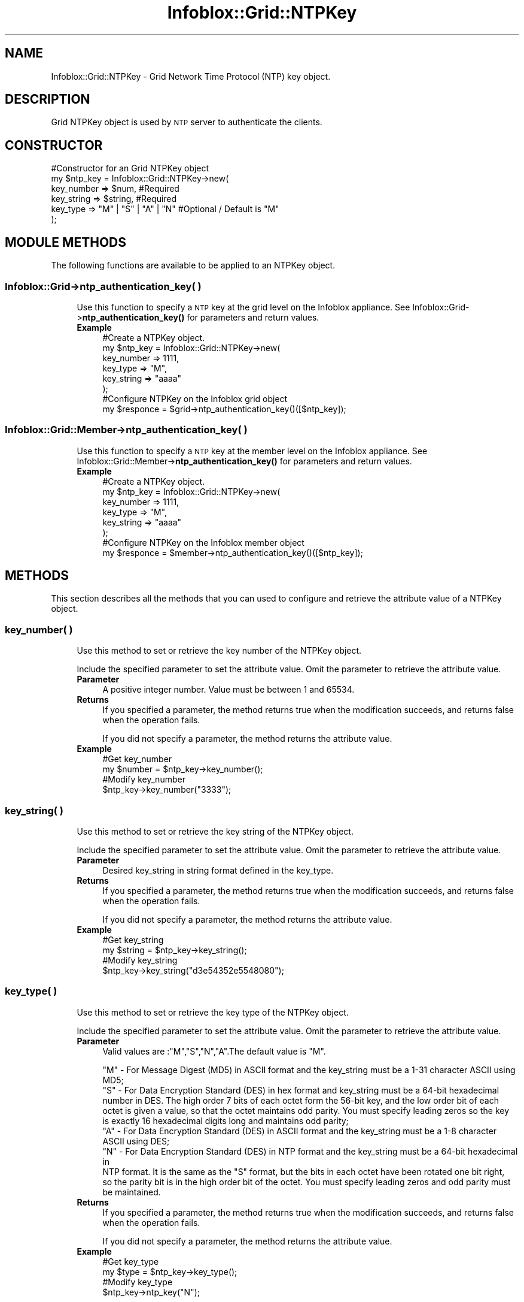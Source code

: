 .\" Automatically generated by Pod::Man 4.14 (Pod::Simple 3.40)
.\"
.\" Standard preamble:
.\" ========================================================================
.de Sp \" Vertical space (when we can't use .PP)
.if t .sp .5v
.if n .sp
..
.de Vb \" Begin verbatim text
.ft CW
.nf
.ne \\$1
..
.de Ve \" End verbatim text
.ft R
.fi
..
.\" Set up some character translations and predefined strings.  \*(-- will
.\" give an unbreakable dash, \*(PI will give pi, \*(L" will give a left
.\" double quote, and \*(R" will give a right double quote.  \*(C+ will
.\" give a nicer C++.  Capital omega is used to do unbreakable dashes and
.\" therefore won't be available.  \*(C` and \*(C' expand to `' in nroff,
.\" nothing in troff, for use with C<>.
.tr \(*W-
.ds C+ C\v'-.1v'\h'-1p'\s-2+\h'-1p'+\s0\v'.1v'\h'-1p'
.ie n \{\
.    ds -- \(*W-
.    ds PI pi
.    if (\n(.H=4u)&(1m=24u) .ds -- \(*W\h'-12u'\(*W\h'-12u'-\" diablo 10 pitch
.    if (\n(.H=4u)&(1m=20u) .ds -- \(*W\h'-12u'\(*W\h'-8u'-\"  diablo 12 pitch
.    ds L" ""
.    ds R" ""
.    ds C` ""
.    ds C' ""
'br\}
.el\{\
.    ds -- \|\(em\|
.    ds PI \(*p
.    ds L" ``
.    ds R" ''
.    ds C`
.    ds C'
'br\}
.\"
.\" Escape single quotes in literal strings from groff's Unicode transform.
.ie \n(.g .ds Aq \(aq
.el       .ds Aq '
.\"
.\" If the F register is >0, we'll generate index entries on stderr for
.\" titles (.TH), headers (.SH), subsections (.SS), items (.Ip), and index
.\" entries marked with X<> in POD.  Of course, you'll have to process the
.\" output yourself in some meaningful fashion.
.\"
.\" Avoid warning from groff about undefined register 'F'.
.de IX
..
.nr rF 0
.if \n(.g .if rF .nr rF 1
.if (\n(rF:(\n(.g==0)) \{\
.    if \nF \{\
.        de IX
.        tm Index:\\$1\t\\n%\t"\\$2"
..
.        if !\nF==2 \{\
.            nr % 0
.            nr F 2
.        \}
.    \}
.\}
.rr rF
.\" ========================================================================
.\"
.IX Title "Infoblox::Grid::NTPKey 3"
.TH Infoblox::Grid::NTPKey 3 "2018-06-05" "perl v5.32.0" "User Contributed Perl Documentation"
.\" For nroff, turn off justification.  Always turn off hyphenation; it makes
.\" way too many mistakes in technical documents.
.if n .ad l
.nh
.SH "NAME"
Infoblox::Grid::NTPKey \- Grid Network Time Protocol (NTP) key object.
.SH "DESCRIPTION"
.IX Header "DESCRIPTION"
Grid NTPKey object is used by \s-1NTP\s0 server to authenticate the clients.
.SH "CONSTRUCTOR"
.IX Header "CONSTRUCTOR"
.Vb 6
\& #Constructor for an Grid NTPKey object
\&  my $ntp_key = Infoblox::Grid::NTPKey\->new(
\&     key_number   =>  $num,                  #Required
\&     key_string   =>  $string,               #Required
\&     key_type     =>  "M" | "S" | "A" | "N"  #Optional / Default is "M"
\&   );
.Ve
.SH "MODULE METHODS"
.IX Header "MODULE METHODS"
The following functions are available to be applied to an NTPKey object.
.SS "Infoblox::Grid\->ntp_authentication_key( )"
.IX Subsection "Infoblox::Grid->ntp_authentication_key( )"
.RS 4
Use this function to specify a \s-1NTP\s0 key at the grid level on the Infoblox appliance. See Infoblox::Grid\->\fBntp_authentication_key()\fR for parameters and return values.
.IP "\fBExample\fR" 4
.IX Item "Example"
.Vb 6
\& #Create a NTPKey object.
\& my $ntp_key = Infoblox::Grid::NTPKey\->new(
\&                  key_number => 1111,
\&                  key_type   => "M",
\&                  key_string => "aaaa"
\&                );
\&
\& #Configure NTPKey on the Infoblox grid object
\& my $responce = $grid\->ntp_authentication_key()([$ntp_key]);
.Ve
.RE
.RS 4
.RE
.SS "Infoblox::Grid::Member\->ntp_authentication_key( )"
.IX Subsection "Infoblox::Grid::Member->ntp_authentication_key( )"
.RS 4
Use this function to specify a \s-1NTP\s0 key at the member level on the Infoblox appliance. See Infoblox::Grid::Member\->\fBntp_authentication_key()\fR for parameters and return values.
.IP "\fBExample\fR" 4
.IX Item "Example"
.Vb 6
\&  #Create a NTPKey object.
\& my $ntp_key = Infoblox::Grid::NTPKey\->new(
\&                  key_number => 1111,
\&                  key_type   => "M",
\&                  key_string => "aaaa"
\&                );
\&
\& #Configure NTPKey on the Infoblox member object
\& my $responce = $member\->ntp_authentication_key()([$ntp_key]);
.Ve
.RE
.RS 4
.RE
.SH "METHODS"
.IX Header "METHODS"
This section describes all the methods that you can used to configure and retrieve the attribute value of a NTPKey object.
.SS "key_number( )"
.IX Subsection "key_number( )"
.RS 4
Use this method to set or retrieve the key number of the NTPKey object.
.Sp
Include the specified parameter to set the attribute value. Omit the parameter to retrieve the attribute value.
.IP "\fBParameter\fR" 4
.IX Item "Parameter"
A positive integer number. Value must be between 1 and 65534.
.IP "\fBReturns\fR" 4
.IX Item "Returns"
If you specified a parameter, the method returns true when the modification succeeds, and returns false when the operation fails.
.Sp
If you did not specify a parameter, the method returns the attribute value.
.IP "\fBExample\fR" 4
.IX Item "Example"
.Vb 4
\& #Get key_number
\& my $number = $ntp_key\->key_number();
\& #Modify key_number
\& $ntp_key\->key_number("3333");
.Ve
.RE
.RS 4
.RE
.SS "key_string( )"
.IX Subsection "key_string( )"
.RS 4
Use this method to set or retrieve the key string of the NTPKey object.
.Sp
Include the specified parameter to set the attribute value. Omit the parameter to retrieve the attribute value.
.IP "\fBParameter\fR" 4
.IX Item "Parameter"
Desired key_string in string format defined in the key_type.
.IP "\fBReturns\fR" 4
.IX Item "Returns"
If you specified a parameter, the method returns true when the modification succeeds, and returns false when the operation fails.
.Sp
If you did not specify a parameter, the method returns the attribute value.
.IP "\fBExample\fR" 4
.IX Item "Example"
.Vb 4
\& #Get key_string
\& my $string = $ntp_key\->key_string();
\& #Modify key_string
\& $ntp_key\->key_string("d3e54352e5548080");
.Ve
.RE
.RS 4
.RE
.SS "key_type( )"
.IX Subsection "key_type( )"
.RS 4
Use this method to set or retrieve the key type of the NTPKey object.
.Sp
Include the specified parameter to set the attribute value. Omit the parameter to retrieve the attribute value.
.IP "\fBParameter\fR" 4
.IX Item "Parameter"
Valid values are :\f(CW"M","S","N","A"\fR.The default value is \*(L"M\*(R".
.Sp
.Vb 6
\& "M" \- For  Message Digest (MD5) in ASCII format and the key_string must be a 1\-31 character ASCII using
\&          MD5;
\& "S" \- For Data Encryption Standard (DES) in hex format and key_string must be a 64\-bit hexadecimal
\&         number in DES. The high order 7 bits of each octet form the 56\-bit key, and the low order bit of each
\&        octet is given a value,  so that the octet maintains odd parity. You must specify leading zeros so the key
\&        is exactly 16 hexadecimal digits long and maintains odd parity;
\&
\& "A" \- For Data Encryption Standard (DES) in ASCII format and the key_string must be a 1\-8 character
\&          ASCII using DES;
\& "N" \- For Data Encryption Standard (DES) in NTP format and the key_string must be a 64\-bit hexadecimal in
\&          NTP format. It is the same as the "S" format, but the bits in each octet have been rotated one bit right,
\&          so the parity bit is in the high order bit of the octet. You must specify leading zeros and odd parity must
\&          be maintained.
.Ve
.IP "\fBReturns\fR" 4
.IX Item "Returns"
If you specified a parameter, the method returns true when the modification succeeds, and returns false when the operation fails.
.Sp
If you did not specify a parameter, the method returns the attribute value.
.IP "\fBExample\fR" 4
.IX Item "Example"
.Vb 4
\& #Get key_type
\& my $type = $ntp_key\->key_type();
\& #Modify key_type
\& $ntp_key\->ntp_key("N");
.Ve
.RE
.RS 4
.RE
.SH "SAMPLE CODE"
.IX Header "SAMPLE CODE"
The following sample code demonstrates different operations that can be applied to an object such as create, modify, and remove an object. Also this sample code also includes error handling for the operations.
.PP
.Vb 3
\& #PROGRAM STARTS: Include all the modules that will be used
\&  use strict;
\&  use Infoblox;
\&
\&  #Create a session to the Infoblox appliance
\&  my $session = Infoblox::Session\->new(
\&     master   => "192.168.1.2",
\&     username => "admin",
\&     password => "infoblox"
\&  );
\&  unless ($session) {
\&    die("Construct session failed: ",
\&        Infoblox::status_code() . ":" . Infoblox::status_detail());
\&  }
\&  print "Session created successfully\en";
.Ve
.PP
\&\fB#Adding an NTPKey object\fR
.PP
.Vb 6
\& #Create a NTPKey object.
\& my $ntp_key = Infoblox::Grid::NTPKey\->new(
\&    key_number => 65533,
\&    key_type   => "M",
\&    key_string => "aaaa"
\& );
\&
\& unless($ntp_key) {
\&        die("Construct NTP Key object failed: ",
\&             Infoblox::status_code() . ":" . Infoblox::status_detail());
\& }
\& print "NTP Key object created successfully\en";
\&
\& #Create a NTPServer object.
\&  my $ntp_server = Infoblox::Grid::NTPServer\->new(
\&     address        => "3.3.3.3",
\& );
\&
\& unless($ntp_server) {
\&        die("Construct NTP server object failed: ",
\&             Infoblox::status_code() . ":" . Infoblox::status_detail());
\& }
\& print "NTP Server object created successfully\en";
\&
\& my @grid_objs = $session\->get(
\&    object  => "Infoblox::Grid",
\&    name    => "Infoblox"
\&  );
\&
\&  my $grid = $grid_objs[0];
\&  unless ($grid) {
\&        die("Get Grid object failed: ",
\&             $session\->status_code() . ":" . $session\->status_detail());
\& }
\& print "Get Grid object found at least 1 matching entry\en";
\&
\& $grid\->enable_ntp("true");
\& $grid\->ntp_authentication_key([$ntp_key]);
\& $grid\->ntp_server([$ntp_server]);
\&
\& #Applying the changes to appliance through session.
\& $session\->modify($grid)
\&      or die("modify Grid failed:" ,
\&       $session\->status_code(), $session\->status_detail());
\& print "Grid modified successfully for adding NTPKey object\en";
.Ve
.PP
\&\fB#Modifying an NTPKey object\fR
.PP
.Vb 5
\& my $ntp_key = Infoblox::Grid::NTPKey\->new(
\&    key_number => 65532,
\&    key_type   => "M",
\&    key_string => "aaaa"
\& );
\&
\& my @grid_objs = $session\->get(
\&            object => "Infoblox::Grid",
\&            name   => "Infoblox"
\&        );
\&
\& my $grid = $grid_objs[0];
\& unless ($grid) {
\&        die("Get Grid object failed: ",
\&             $session\->status_code() . ":" . $session\->status_detail());
\& }
\& print "Get Grid object found at least 1 matching entry\en";
\&
\& $grid\->ntp_authentication_key([$ntp_key]);
\&
\& #Applying the changes to appliance through session.
\& $session\->modify($grid)
\&      or die("modify Grid failed:" ,
\&       $session\->status_code(), $session\->status_detail());
\& print "Grid modified successfully for modifying NTPKey object\en";
.Ve
.PP
\&\fB#Removing an NTPKey object\fR
.PP
.Vb 5
\& #Get Infoblox grid object
\& my @grid_objs = $session\->get(
\&            object => "Infoblox::Grid",
\&            name   => "Infoblox"
\&        );
\&
\& my $grid = $grid_objs[0];
\& unless ($grid) {
\&        die("Get Grid object failed: ",
\&             $session\->status_code() . ":" . $session\->status_detail());
\& }
\& print "Get Grid object found at least 1 matching entry\en";
\&
\& $grid\->ntp_authentication_key([]);
\& #Applying the changes to appliance through session.
\& $session\->modify($grid)
\&     or die("modify Grid failed for removing NTPKey object:" ,
\&      $session\->status_code(), $session\->status_detail());
\& print "Grid modified successfully for removing NTPKey object\en";
\& ####PROGRAM ENDS####
.Ve
.SH "AUTHOR"
.IX Header "AUTHOR"
Infoblox Inc. <http://www.infoblox.com/>
.SH "SEE ALSO"
.IX Header "SEE ALSO"
Infoblox::Session, Infoblox::Grid::NTPServer, Infoblox::Grid,Infoblox::Session\->\fBget()\fR, Infoblox::Session\->\fBmodify()\fR
.SH "COPYRIGHT"
.IX Header "COPYRIGHT"
Copyright (c) 2017 Infoblox Inc.
